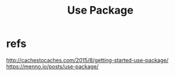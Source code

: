 #+Title: Use Package


* refs
http://cachestocaches.com/2015/8/getting-started-use-package/
https://menno.io/posts/use-package/


